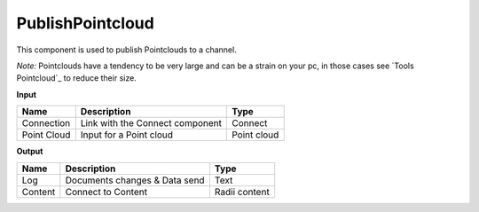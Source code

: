 *********************
PublishPointcloud
*********************

.. image:: ../images/Publish/Publish_Pointclouds.png
    :scale: 90 %

This component is used to publish Pointclouds to a channel.

*Note:* Pointclouds have a tendency to be very large and can be a strain on your pc, in those cases see `Tools Pointcloud`_ to reduce their size.

**Input**

===========  ======================================  ==============
Name         Description                             Type
===========  ======================================  ==============
Connection   Link with the Connect component         Connect
Point Cloud  Input for a Point cloud                  Point cloud
===========  ======================================  ==============




**Output**

==========  ======================================  ==============
Name        Description                             Type
==========  ======================================  ==============
Log         Documents changes & Data send           Text
Content     Connect to Content                      Radii content
==========  ======================================  ==============


